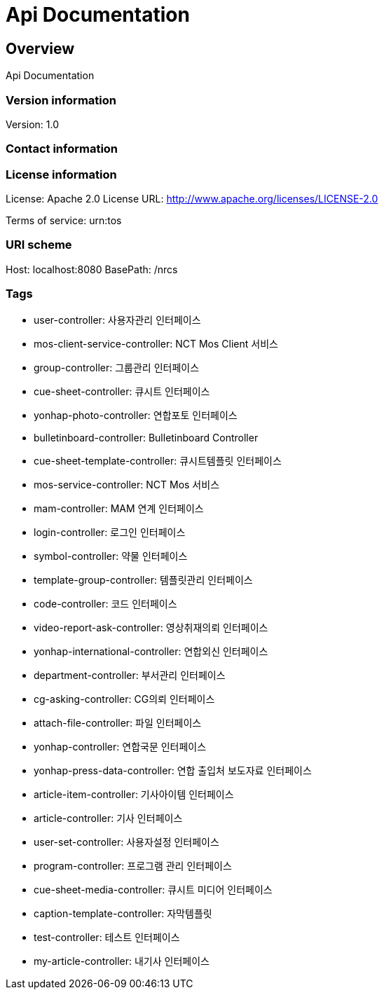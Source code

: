 = Api Documentation

== Overview
Api Documentation

=== Version information
Version: 1.0

=== Contact information

=== License information
License: Apache 2.0
License URL: http://www.apache.org/licenses/LICENSE-2.0

Terms of service: urn:tos

=== URI scheme
Host: localhost:8080
BasePath: /nrcs

=== Tags

* user-controller: 사용자관리 인터페이스
* mos-client-service-controller: NCT Mos Client 서비스 
* group-controller: 그룹관리 인터페이스
* cue-sheet-controller: 큐시트 인터페이스
* yonhap-photo-controller: 연합포토 인터페이스
* bulletinboard-controller: Bulletinboard Controller
* cue-sheet-template-controller: 큐시트템플릿 인터페이스
* mos-service-controller: NCT Mos 서비스 
* mam-controller: MAM 연계 인터페이스
* login-controller: 로그인 인터페이스
* symbol-controller: 약물 인터페이스
* template-group-controller: 템플릿관리 인터페이스
* code-controller: 코드 인터페이스
* video-report-ask-controller: 영상취재의뢰 인터페이스
* yonhap-international-controller: 연합외신 인터페이스
* department-controller: 부서관리 인터페이스
* cg-asking-controller: CG의뢰 인터페이스
* attach-file-controller: 파일 인터페이스
* yonhap-controller: 연합국문 인터페이스
* yonhap-press-data-controller: 연합 출입처 보도자료 인터페이스
* article-item-controller: 기사아이템 인터페이스
* article-controller: 기사 인터페이스
* user-set-controller: 사용자설정 인터페이스
* program-controller: 프로그램 관리 인터페이스
* cue-sheet-media-controller: 큐시트 미디어 인터페이스
* caption-template-controller: 자막템플릿
* test-controller: 테스트 인터페이스
* my-article-controller: 내기사 인터페이스


